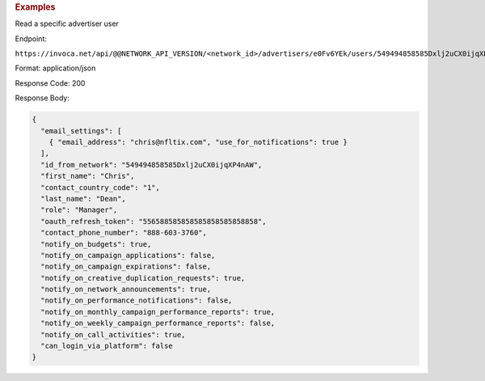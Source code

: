 

.. container:: endpoint-long-description

  .. rubric:: Examples

  Read a specific advertiser user

  Endpoint:

  ``https://invoca.net/api/@@NETWORK_API_VERSION/<network_id>/advertisers/e0Fv6YEk/users/549494858585Dxlj2uCX0ijqXP4nAW.json``

  Format: application/json

  Response Code: 200

  Response Body:

  .. code-block:: json

     {
       "email_settings": [
         { "email_address": "chris@nfltix.com", "use_for_notifications": true }
       ],
       "id_from_network": "549494858585Dxlj2uCX0ijqXP4nAW",
       "first_name": "Chris",
       "contact_country_code": "1",
       "last_name": "Dean",
       "role": "Manager",
       "oauth_refresh_token": "556588585858585858585858858",
       "contact_phone_number": "888-603-3760",
       "notify_on_budgets": true,
       "notify_on_campaign_applications": false,
       "notify_on_campaign_expirations": false,
       "notify_on_creative_duplication_requests": true,
       "notify_on_network_announcements": true,
       "notify_on_performance_notifications": false,
       "notify_on_monthly_campaign_performance_reports": true,
       "notify_on_weekly_campaign_performance_reports": false,
       "notify_on_call_activities": true,
       "can_login_via_platform": false
     }
